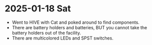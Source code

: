 * 2025-01-18 Sat
- Went to HIVE with Cat and poked around to find components.
- There are battery holders and batteries, BUT you cannot take
  the battery holders out of the facility.
- There are multicolored LEDs and SPST switches.
